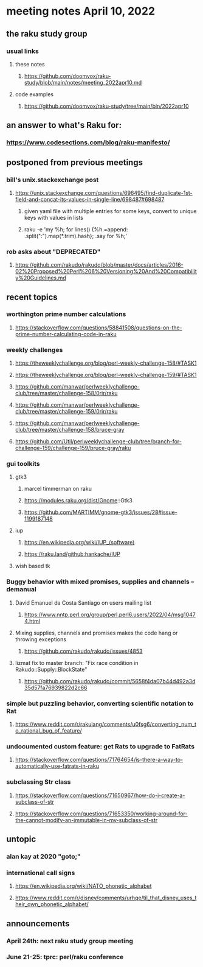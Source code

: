 * meeting notes April 10, 2022
** the raku study group
*** usual links
**** these notes
***** https://github.com/doomvox/raku-study/blob/main/notes/meeting_2022apr10.md
**** code examples
***** https://github.com/doomvox/raku-study/tree/main/bin/2022apr10

** an answer to what's Raku for:
*** https://www.codesections.com/blog/raku-manifesto/
 
** postponed from previous meetings
*** bill's unix.stackexchange post
**** https://unix.stackexchange.com/questions/696495/find-duplicate-1st-field-and-concat-its-values-in-single-line/698487#698487 
***** given yaml file with multiple entries for some keys, convert to unique keys with values in lists
***** raku -e 'my %h; for lines() {%h.=append: .split(":").map(*.trim).hash}; .say for %h;' 

*** rob asks about "DEPRECATED"
**** https://github.com/rakudo/rakudo/blob/master/docs/articles/2016-02%20Proposed%20Perl%206%20Versioning%20And%20Compatibility%20Guidelines.md


** recent topics
*** worthington prime number calculations
**** https://stackoverflow.com/questions/58841508/questions-on-the-prime-number-calculating-code-in-raku 
*** weekly challenges
**** https://theweeklychallenge.org/blog/perl-weekly-challenge-158/#TASK1
**** https://theweeklychallenge.org/blog/perl-weekly-challenge-159/#TASK1 

**** https://github.com/manwar/perlweeklychallenge-club/tree/master/challenge-158/0rir/raku
**** https://github.com/manwar/perlweeklychallenge-club/tree/master/challenge-159/0rir/raku
**** https://github.com/manwar/perlweeklychallenge-club/tree/master/challenge-158/bruce-gray
**** https://github.com/Util/perlweeklychallenge-club/tree/branch-for-challenge-159/challenge-159/bruce-gray/raku

*** gui toolkits
**** gtk3
***** marcel timmerman on raku
***** https://modules.raku.org/dist/Gnome::Gtk3
***** https://github.com/MARTIMM/gnome-gtk3/issues/28#issue-1199187148 
**** iup
***** https://en.wikipedia.org/wiki/IUP_(software)
***** https://raku.land/github:hankache/IUP
**** wish based tk 

*** Buggy behavior with mixed promises, supplies and channels -- demanual 
**** David Emanuel da Costa Santiago on users mailing list
***** https://www.nntp.perl.org/group/perl.perl6.users/2022/04/msg10474.html
**** Mixing supplies, channels and promises makes the code hang or throwing exceptions
***** https://github.com/rakudo/rakudo/issues/4853
**** lizmat fix to master branch: "Fix race condition in Rakudo::Supply::BlockState" 
***** https://github.com/rakudo/rakudo/commit/5658f4da07b44d492a3d35d57fa76939822d2c66
*** simple but puzzling behavior, converting scientific notation to Rat 
**** https://www.reddit.com/r/rakulang/comments/u0fsg6/converting_num_to_rational_bug_of_feature/
*** undocumented custom feature: get Rats to upgrade to FatRats
**** https://stackoverflow.com/questions/71764654/is-there-a-way-to-automatically-use-fatrats-in-raku
*** subclassing Str class
**** https://stackoverflow.com/questions/71650967/how-do-i-create-a-subclass-of-str
**** https://stackoverflow.com/questions/71653350/working-around-for-the-cannot-modify-an-immutable-in-my-subclass-of-str

** untopic
*** alan kay at 2020 "goto;"
*** international call signs
**** https://en.wikipedia.org/wiki/NATO_phonetic_alphabet
**** https://www.reddit.com/r/disney/comments/urhqe/til_that_disney_uses_their_own_phonetic_alphabet/


** announcements 
*** April 24th: next raku study group meeting 
*** June 21-25: tprc: perl/raku conference 
